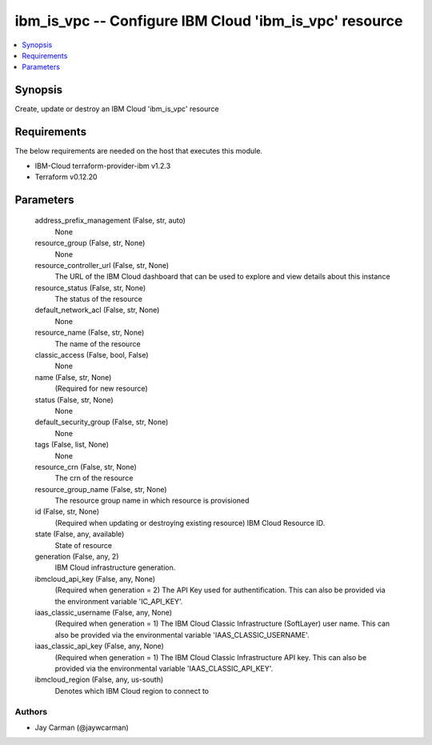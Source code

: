 
ibm_is_vpc -- Configure IBM Cloud 'ibm_is_vpc' resource
=======================================================

.. contents::
   :local:
   :depth: 1


Synopsis
--------

Create, update or destroy an IBM Cloud 'ibm_is_vpc' resource



Requirements
------------
The below requirements are needed on the host that executes this module.

- IBM-Cloud terraform-provider-ibm v1.2.3
- Terraform v0.12.20



Parameters
----------

  address_prefix_management (False, str, auto)
    None


  resource_group (False, str, None)
    None


  resource_controller_url (False, str, None)
    The URL of the IBM Cloud dashboard that can be used to explore and view details about this instance


  resource_status (False, str, None)
    The status of the resource


  default_network_acl (False, str, None)
    None


  resource_name (False, str, None)
    The name of the resource


  classic_access (False, bool, False)
    None


  name (False, str, None)
    (Required for new resource)


  status (False, str, None)
    None


  default_security_group (False, str, None)
    None


  tags (False, list, None)
    None


  resource_crn (False, str, None)
    The crn of the resource


  resource_group_name (False, str, None)
    The resource group name in which resource is provisioned


  id (False, str, None)
    (Required when updating or destroying existing resource) IBM Cloud Resource ID.


  state (False, any, available)
    State of resource


  generation (False, any, 2)
    IBM Cloud infrastructure generation.


  ibmcloud_api_key (False, any, None)
    (Required when generation = 2) The API Key used for authentification. This can also be provided via the environment variable 'IC_API_KEY'.


  iaas_classic_username (False, any, None)
    (Required when generation = 1) The IBM Cloud Classic Infrastructure (SoftLayer) user name. This can also be provided via the environmental variable 'IAAS_CLASSIC_USERNAME'.


  iaas_classic_api_key (False, any, None)
    (Required when generation = 1) The IBM Cloud Classic Infrastructure API key. This can also be provided via the environmental variable 'IAAS_CLASSIC_API_KEY'.


  ibmcloud_region (False, any, us-south)
    Denotes which IBM Cloud region to connect to













Authors
~~~~~~~

- Jay Carman (@jaywcarman)

